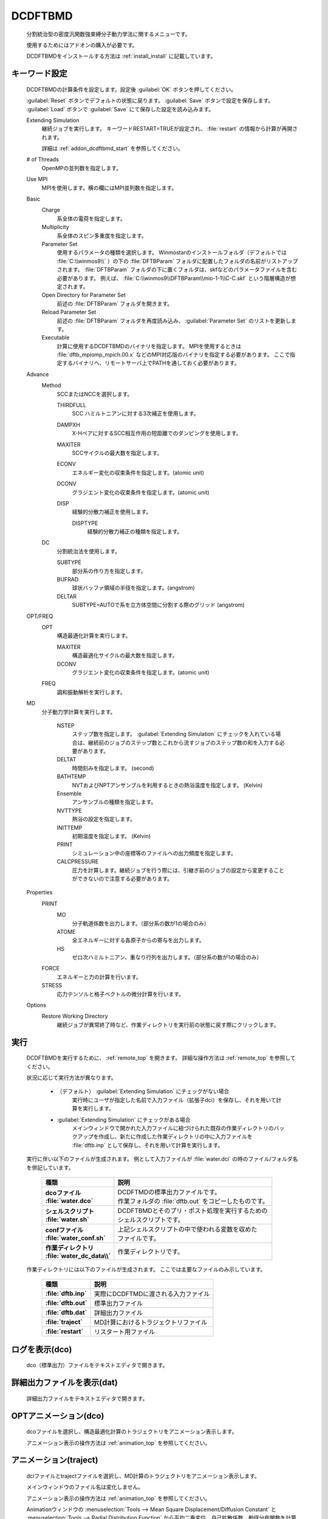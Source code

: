 
DCDFTBMD
===============
   分割統治型の密度汎関数強束縛分子動力学法に関するメニューです。

   使用するためにはアドオンの購入が必要です。

   DCDFTBMDをインストールする方法は :ref:`install_install` に記載しています。

.. _addon_dcdftbmd_keyword:

キーワード設定
------------------------

   DCDFTBMDの計算条件を設定します。設定後 :guilabel:`OK` ボタンを押してください。
   
   :guilabel:`Reset` ボタンでデフォルトの状態に戻ります。
   :guilabel:`Save` ボタンで設定を保存します。
   :guilabel:`Load` ボタンで :guilabel:`Save` にて保存した設定を読み込みます。
   
   Extending Simulation
      継続ジョブを実行します。 キーワードRESTART=TRUEが設定され、 :file:`restart` の情報から計算が再開されます。
      
      詳細は :ref:`addon_dcdftbmd_start` を参照してください。
   # of Threads
      OpenMPの並列数を指定します。
   Use MPI
      MPIを使用します。横の欄にはMPI並列数を指定します。
   Basic
      Charge
         系全体の電荷を指定します。
      Multiplicity
         系全体のスピン多重度を指定します。
      Parameter Set
         使用するパラメータの種類を選択します。
         Winmostarのインストールフォルダ（デフォルトでは :file:`C:\\winmos9\\` ）の下の :file:`DFTBParam` フォルダに配置したフォルダの名前がリストアップされます。
         :file:`DFTBParam` フォルダの下に置くフォルダは、skfなどのパラメータファイルを含む必要があります。
         例えば、 :file:`C:\\winmos9\\DFTBParam\\mio-1-1\\C-C.skf` という階層構造が想定されます。
      Open Directory for Parameter Set
         前述の :file:`DFTBParam` フォルダを開きます。
      Reload Parameter Set
         前述の :file:`DFTBParam` フォルダを再度読み込み、 :guilabel:`Parameter Set` のリストを更新します。
      Executable
         計算に使用するDCDFTBMDのバイナリを指定します。
         MPIを使用するときは :file:`dftb_mpiomp_mpich.00.x` などのMPI対応版のバイナリを指定する必要があります。
         ここで指定するバイナリへ、リモートサーバ上でPATHを通しておく必要があります。
   Advance
      Method
         SCCまたはNCCを選択します。
         
         THIRDFULL
            SCC ハミルトニアンに対する3次補正を使用します。
         DAMPXH
            X-Hペアに対するSCC相互作用の短距離でのダンピングを使用します。
         MAXITER
            SCCサイクルの最大数を指定します。
         ECONV
            エネルギー変化の収束条件を指定します。(atomic unit)
         DCONV
            グラジエント変化の収束条件を指定します。(atomic unit)
         DISP
            経験的分散力補正を使用します。
            
            DISPTYPE
               経験的分散力補正の種類を指定します。
      DC
         分割統治法を使用します。
         
         SUBTYPE
            部分系の作り方を指定します。
         BUFRAD
            球状バッファ領域の半径を指定します。(angstrom)
         DELTAR
            SUBTYPE=AUTOで系を立方体空間に分割する際のグリッド (angstrom)
   OPT/FREQ
      OPT
         構造最適化計算を実行します。
         
         MAXITER
            構造最適化サイクルの最大数を指定します。
         DCONV
            グラジエント変化の収束条件を指定します。(atomic unit)
      FREQ
         調和振動解析を実行します。
   MD
      分子動力学計算を実行します。
      
         NSTEP
            ステップ数を指定します。
            :guilabel:`Extending Simulation` にチェックを入れている場合は、継続前のジョブのステップ数とこれから流すジョブのステップ数の和を入力する必要があります。
         DELTAT
            時間刻みを指定します。 (second)
         BATHTEMP
            NVTおよびNPTアンサンブルを利用するときの熱浴温度を指定します。 (Kelvin)
         Ensemble
            アンサンブルの種類を指定します。
         NVTTYPE
            熱浴の設定を指定します。
         INITTEMP
            初期温度を指定します。 (Kelvin)
         PRINT
            シミュレーション中の座標等のファイルへの出力頻度を指定します。
         CALCPRESSURE
            圧力を計算します。継続ジョブを行う際には、引継ぎ前のジョブの設定から変更することができないので注意する必要があります。
   Properties
      PRINT
         MO
            分子軌道係数を出力します。（部分系の数が1の場合のみ）
         ATOME
            全エネルギーに対する各原子からの寄与を出力します。
         HS
            ゼロ次ハミルトニアン、重なり行列を出力します。（部分系の数が1の場合のみ）
      FORCE
         エネルギーと力の計算を行います。
      STRESS
         応力テンソルと格子ベクトルの微分計算を行います。
   Options
      Restore Working Directory
         継続ジョブが異常終了時など、作業ディレクトリを実行前の状態に戻す際にクリックします。
         
.. _addon_dcdftbmd_start:

実行
------------------------------

   DCDFTBMDを実行するために、 :ref:`remote_top` を開きます。
   詳細な操作方法は  :ref:`remote_top` を参照してください。
   
   状況に応じて実行方法が異なります。

      - （デフォルト） :guilabel:`Extending Simulation` にチェックがない場合
         実行時にユーザが指定した名前で入力ファイル（拡張子dci）を保存し、それを用いて計算を実行します。
      - :guilabel:`Extending Simulation` にチェックがある場合
         メインウィンドウで開かれた入力ファイルに紐づけられた既存の作業ディレクトリのバックアップを作成し、新たに作成した作業ディレクトリの中に入力ファイルを :file:`dftb.inp` として保存し、それを用いて計算を実行します。

   実行に伴い以下のファイルが生成されます。
   例として入力ファイルが :file:`water.dci` の時のファイル/フォルダ名を併記しています。

      .. list-table::
         :header-rows: 1
         :stub-columns: 1

         * - 種類
           - 説明
         * - | dcoファイル
             | :file:`water.dco`
           - | DCDFTMDの標準出力ファイルです。
             | 作業フォルダの :file:`dftb.out` をコピーしたものです。
         * - | シェルスクリプト
             | :file:`water.sh`
           - | DCDFTBMDとそのプリ・ポスト処理を実行するための
             | シェルスクリプトです。
         * - | confファイル
             | :file:`water_conf.sh`
           - | 上記シェルスクリプトの中で使われる変数を収めた
             | ファイルです。
         * - | 作業ディレクトリ
             | :file:`water_dc_data\\`
           - | 作業ディレクトリです。
           
   作業ディレクトリには以下のファイルが生成されます。
   ここでは主要なファイルのみ示しています。
   
      .. list-table::
         :header-rows: 1
         :stub-columns: 1
         
         * - 種類
           - 説明
         * - | :file:`dftb.inp`
           - | 実際にDCDFTMDに渡される入力ファイル
         * - | :file:`dftb.out`
           - | 標準出力ファイル
         * - | :file:`dftb.dat`
           - | 詳細出力ファイル
         * - | :file:`traject`
           - | MD計算におけるトラジェクトリファイル
         * - | :file:`restart`
           - | リスタート用ファイル

      .. include:: ../winmos_workingdir.rst

ログを表示(dco)
-----------------------------

   dco（標準出力）ファイルをテキストエディタで開きます。
   
詳細出力ファイルを表示(dat)
-----------------------------

   詳細出力ファイルをテキストエディタで開きます。
   
.. _addon_dcdftbmd_optanimation:

OPTアニメーション(dco)
-----------------------------

   dcoファイルを選択し、構造最適化計算のトラジェクトリをアニメーション表示します。
   
   アニメーション表示の操作方法は :ref:`animation_top` を参照してください。
   
.. _addon_dcdftbmd_animation:

アニメーション(traject)
-----------------------------

   dciファイルとtrajectファイルを選択し、MD計算のトラジェクトリをアニメーション表示します。
   
   メインウィンドウのファイル名は変化しません。
   
   アニメーション表示の操作方法は :ref:`animation_top` を参照してください。
   
   Animationウィンドウの :menuselection:`Tools --> Mean Square Displacement/Diffusion Constant` と :menuselection:`Tools --> Radial Distribution Function` から平均二乗変位、自己拡散係数、動径分布関数を計算することができます。詳細は :ref:`md_gromacs_msd` または :ref:`md_gromacs_rdf` を参照してください。
   
.. _addon_dcdftbmd_energy:

エネルギー変化
------------------------------

   ログファイルを選択し、エネルギー、温度などの各種熱力学量のグラフを表示します。
   
   サブウィンドウの操作方法は :ref:`energyplot_top` を参照してください。

